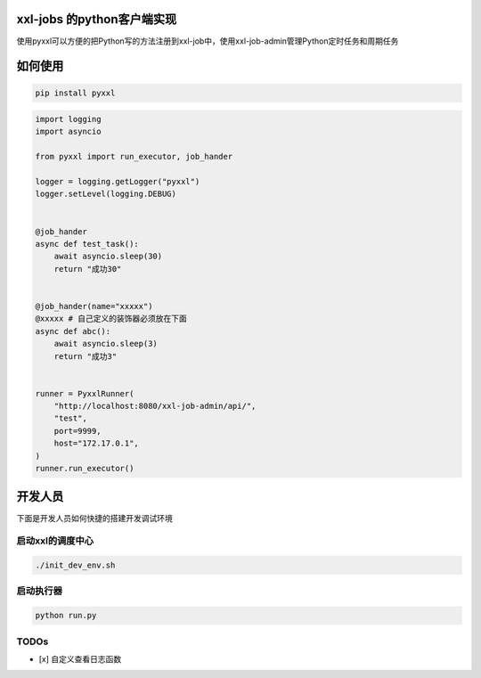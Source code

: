 xxl-jobs 的python客户端实现
=============================
使用pyxxl可以方便的把Python写的方法注册到xxl-job中，使用xxl-job-admin管理Python定时任务和周期任务

如何使用
=======================
.. code:: shell

    pip install pyxxl

.. code:: python

    import logging
    import asyncio

    from pyxxl import run_executor, job_hander

    logger = logging.getLogger("pyxxl")
    logger.setLevel(logging.DEBUG)


    @job_hander
    async def test_task():
        await asyncio.sleep(30)
        return "成功30"


    @job_hander(name="xxxxx")
    @xxxxx # 自己定义的装饰器必须放在下面
    async def abc():
        await asyncio.sleep(3)
        return "成功3"


    runner = PyxxlRunner(
        "http://localhost:8080/xxl-job-admin/api/",
        "test",
        port=9999,
        host="172.17.0.1",
    )
    runner.run_executor()




开发人员
=======================
下面是开发人员如何快捷的搭建开发调试环境

=====================
启动xxl的调度中心
=====================

.. code:: shell

    ./init_dev_env.sh

=====================
启动执行器
=====================
.. code:: python

    python run.py


======================
TODOs
======================

- [x] 自定义查看日志函数